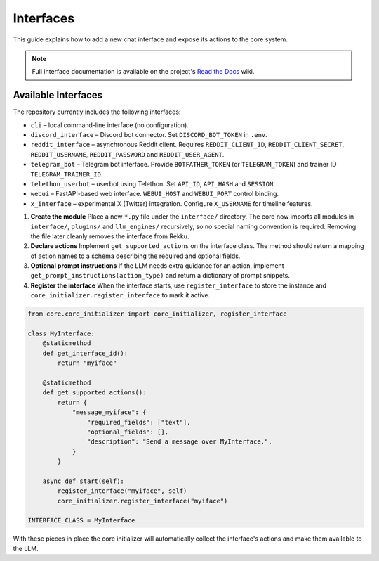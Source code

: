 Interfaces
==========

This guide explains how to add a new chat interface and expose its actions to the
core system.

.. note::
   Full interface documentation is available on the project's `Read the Docs`_ wiki.

.. _Read the Docs: https://rekku.readthedocs.io

Available Interfaces
--------------------

The repository currently includes the following interfaces:

* ``cli`` – local command-line interface (no configuration).
* ``discord_interface`` – Discord bot connector.  Set ``DISCORD_BOT_TOKEN`` in ``.env``.
* ``reddit_interface`` – asynchronous Reddit client.  Requires ``REDDIT_CLIENT_ID``, ``REDDIT_CLIENT_SECRET``, ``REDDIT_USERNAME``, ``REDDIT_PASSWORD`` and ``REDDIT_USER_AGENT``.
* ``telegram_bot`` – Telegram bot interface.  Provide ``BOTFATHER_TOKEN`` (or ``TELEGRAM_TOKEN``) and trainer ID ``TELEGRAM_TRAINER_ID``.
* ``telethon_userbot`` – userbot using Telethon.  Set ``API_ID``, ``API_HASH`` and ``SESSION``.
* ``webui`` – FastAPI-based web interface.  ``WEBUI_HOST`` and ``WEBUI_PORT`` control binding.
* ``x_interface`` – experimental X (Twitter) integration.  Configure ``X_USERNAME`` for timeline features.

1. **Create the module**
   Place a new ``*.py`` file under the ``interface/`` directory.  The core now
   imports all modules in ``interface/``, ``plugins/`` and ``llm_engines/``
   recursively, so no special naming convention is required. Removing the file
   later cleanly removes the interface from Rekku.

2. **Declare actions**
   Implement ``get_supported_actions`` on the interface class.  The method should
   return a mapping of action names to a schema describing the required and
   optional fields.

3. **Optional prompt instructions**
   If the LLM needs extra guidance for an action, implement
   ``get_prompt_instructions(action_type)`` and return a dictionary of prompt
   snippets.

4. **Register the interface**
   When the interface starts, use ``register_interface`` to store the instance
   and ``core_initializer.register_interface`` to mark it active.

.. code-block:: python

   from core.core_initializer import core_initializer, register_interface

   class MyInterface:
       @staticmethod
       def get_interface_id():
           return "myiface"

       @staticmethod
       def get_supported_actions():
           return {
               "message_myiface": {
                   "required_fields": ["text"],
                   "optional_fields": [],
                   "description": "Send a message over MyInterface.",
               }
           }

       async def start(self):
           register_interface("myiface", self)
           core_initializer.register_interface("myiface")

   INTERFACE_CLASS = MyInterface

With these pieces in place the core initializer will automatically collect the
interface's actions and make them available to the LLM.
